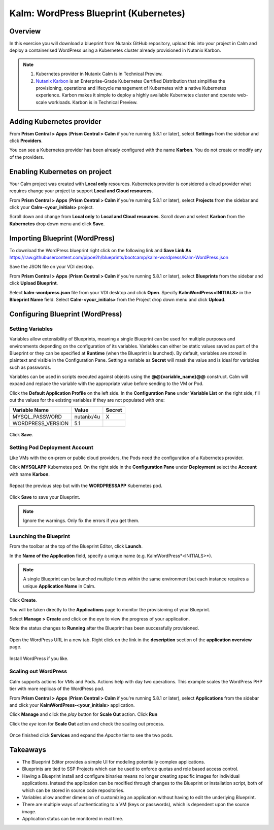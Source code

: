 .. _kalm_wordpress_blueprint:

--------------------------------------
Kalm: WordPress Blueprint (Kubernetes)
--------------------------------------

Overview
++++++++

In this exercise you will download a blueprint from Nutanix GitHub repository, upload this into your project in Calm and deploy a containerised WordPress using a Kubernetes cluster already provisioned in Nutanix Karbon.

.. note::
   1) Kubernetes provider in Nutanix Calm is in Technical Preview.
   2) `Nutanix Karbon <https://www.nutanix.com/products/karbon/>`_ is an Enterprise-Grade Kubernetes Certified Distribution that simplifies the provisioning, operations and lifecycle management of Kubernetes with a native Kubernetes experience. Karbon makes it simple to deploy a highly available Kubernetes cluster and operate web-scale workloads. Karbon is in Technical Preview.

Adding Kubernetes provider
++++++++++++++++++++++++++

From **Prism Central > Apps** (**Prism Central > Calm** if you're running 5.8.1 or later), select **Settings** from the sidebar and click **Providers**.

You can see a Kubernetes provider has been already configured with the name **Karbon**. You do not create or modify any of the providers.

Enabling Kubernetes on project
++++++++++++++++++++++++++++++

Your Calm project was created with **Local only** resources. Kubernetes provider is considered a cloud provider what requires change your project to support **Local and Cloud resources**.

From **Prism Central > Apps** (**Prism Central > Calm** if you're running 5.8.1 or later), select **Projects** from the sidebar and click your **Calm-<your_initials>** project.

Scroll down and change from **Local only** to **Local and Cloud resources**.
Scroll down and select **Karbon** from the **Kubernetes** drop down menu and click **Save**.

.. figure:: images/kalm_wp_00.png

Importing Blueprint (WordPress)
+++++++++++++++++++++++++++++++

To download the WordPress blueprint right click on the following link and **Save Link As** https://raw.githubusercontent.com/pipoe2h/blueprints/bootcamp/kalm-wordpress/Kalm-WordPress.json

Save the JSON file on your VDI desktop.

From **Prism Central > Apps** (**Prism Central > Calm** if you're running 5.8.1 or later), select **Blueprints** from the sidebar and click **Upload Blueprint**.

Select **kalm-wordpress.json** file from your VDI desktop and click **Open**.
Specify **KalmWordPress<INITIALS>** in the **Blueprint Name** field.
Select **Calm-<your_initials>** from the Project drop down menu and click **Upload**.

Configuring Blueprint (WordPress)
+++++++++++++++++++++++++++++++++

Setting Variables
.................

Variables allow extensibility of Blueprints, meaning a single Blueprint can be used for multiple purposes and environments depending on the configuration of its variables. Variables can either be static values saved as part of the Blueprint or they can be specified at **Runtime** (when the Blueprint is launched). By default, variables are stored in plaintext and visible in the Configuration Pane. Setting a variable as **Secret** will mask the value and is ideal for variables such as passwords.

Variables can be used in scripts executed against objects using the **@@{variable_name}@@** construct. Calm will expand and replace the variable with the appropriate value before sending to the VM or Pod.

Click the **Default Application Profile** on the left side. In the **Configuration Pane** under **Variable List** on the right side, fill out the values for the existing variables if they are not populated with one:

+------------------------+------------------------------------------------------+------------+
| **Variable Name**      | **Value**                                            | **Secret** |
+------------------------+------------------------------------------------------+------------+
| MYSQL_PASSWORD         | nutanix/4u                                           | X          |
+------------------------+------------------------------------------------------+------------+
| WORDPRESS_VERSION      | 5.1                                                  |            |
+------------------------+------------------------------------------------------+------------+

.. figure:: images/variables.png
  :scale: 75 %

Click **Save**.

Setting Pod Deployment Account
..............................

Like VMs with the on-prem or public cloud providers, the Pods need the configuration of a Kubernetes provider.

Click **MYSQLAPP** Kubernetes pod.
On the right side in the **Configuration Pane** under **Deployment** select the **Account** with name **Karbon**.

.. figure:: images/kalm_wp_01.png

Repeat the previous step but with the **WORDPRESSAPP** Kubernetes pod.

.. figure:: images/kalm_wp_02.png

Click **Save** to save your Blueprint.

.. note::
  Ignore the warnings. Only fix the errors if you get them.

.. figure:: images/kalm_wp_03.png

Launching the Blueprint
.......................

From the toolbar at the top of the Blueprint Editor, click **Launch**.

In the **Name of the Application** field, specify a unique name (e.g. KalmWordPress*<INITIALS>*).

.. note::
   A single Blueprint can be launched multiple times within the same environment but each instance requires a unique **Application Name** in Calm.

Click **Create**.

You will be taken directly to the **Applications** page to monitor the provisioning of your Blueprint.

Select **Manage > Create** and click on the eye to view the progress of your application.

Note the status changes to **Running** after the Blueprint has been successfully provisioned.

.. figure:: images/kalm_wp_04.png

Open the WordPress URL in a new tab. Right click on the link in the **description** section of the **application overview** page.

.. figure:: images/kalm_wp_05.png

Install WordPress if you like.

.. figure:: images/kalm_wp_06.png
  :scale: 50 %

Scaling out WordPress
.....................

Calm supports actions for VMs and Pods. Actions help with day two operations. This example scales the WordPress PHP tier with more replicas of the WordPress pod.

From **Prism Central > Apps** (**Prism Central > Calm** if you're running 5.8.1 or later), select **Applications** from the sidebar and click your **KalmWordPress-<your_initials>** application.

Click **Manage** and click the *play* button for **Scale Out** action.
Click **Run**

Click the *eye* icon for **Scale Out** action and check the scaling out process.

.. figure:: images/kalm_wp_07.png

Once finished click **Services** and expand the *Apache* tier to see the two pods.

.. figure:: images/kalm_wp_08.png

Takeaways
+++++++++

- The Blueprint Editor provides a simple UI for modeling potentially complex applications.
- Blueprints are tied to SSP Projects which can be used to enforce quotas and role based access control.
- Having a Blueprint install and configure binaries means no longer creating specific images for individual applications. Instead the application can be modified through changes to the Blueprint or installation script, both of which can be stored in source code repositories.
- Variables allow another dimension of customizing an application without having to edit the underlying Blueprint.
- There are multiple ways of authenticating to a VM (keys or passwords), which is dependent upon the source image.
- Application status can be monitored in real time.

.. |proj-icon| image:: ../images/projects_icon.png
.. |mktmgr-icon| image:: ../images/marketplacemanager_icon.png
.. |mkt-icon| image:: ../images/marketplace_icon.png
.. |bp-icon| image:: ../images/blueprints_icon.png
